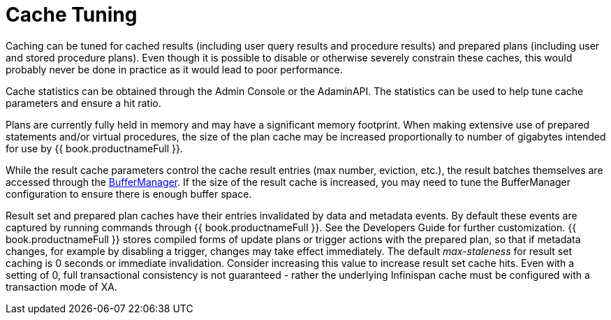 
= Cache Tuning

Caching can be tuned for cached results (including user query results and procedure results) and prepared plans (including user and stored procedure plans). Even though it is possible to disable or otherwise severely constrain these caches, this would probably never be done in practice as it would lead to poor performance.

Cache statistics can be obtained through the Admin Console or the AdaminAPI. The statistics can be used to help tune cache parameters and ensure a hit ratio.

Plans are currently fully held in memory and may have a significant memory footprint. When making extensive use of prepared statements and/or virtual procedures, the size of the plan cache may be increased proportionally to number of gigabytes intended for use by {{ book.productnameFull }}.

While the result cache parameters control the cache result entries (max number, eviction, etc.), the result batches themselves are accessed through the link:Memory_Management.adoc[BufferManager]. If the size of the result cache is increased, you may need to tune the BufferManager configuration to ensure there is enough buffer space.

Result set and prepared plan caches have their entries invalidated by data and metadata events. By default these events are captured by running commands through {{ book.productnameFull }}. See the Developers Guide for further customization. 
{{ book.productnameFull }} stores compiled forms of update plans or trigger actions with the prepared plan, so that if metadata changes, for example by disabling a trigger, changes may take effect immediately. The default _max-staleness_ for result set caching is 0 seconds or immediate invalidation. 
Consider increasing this value to increase result set cache hits. Even with a setting of 0, full transactional consistency is not guaranteed - rather the underlying Infinispan cache must be configured with a transaction mode of XA.

